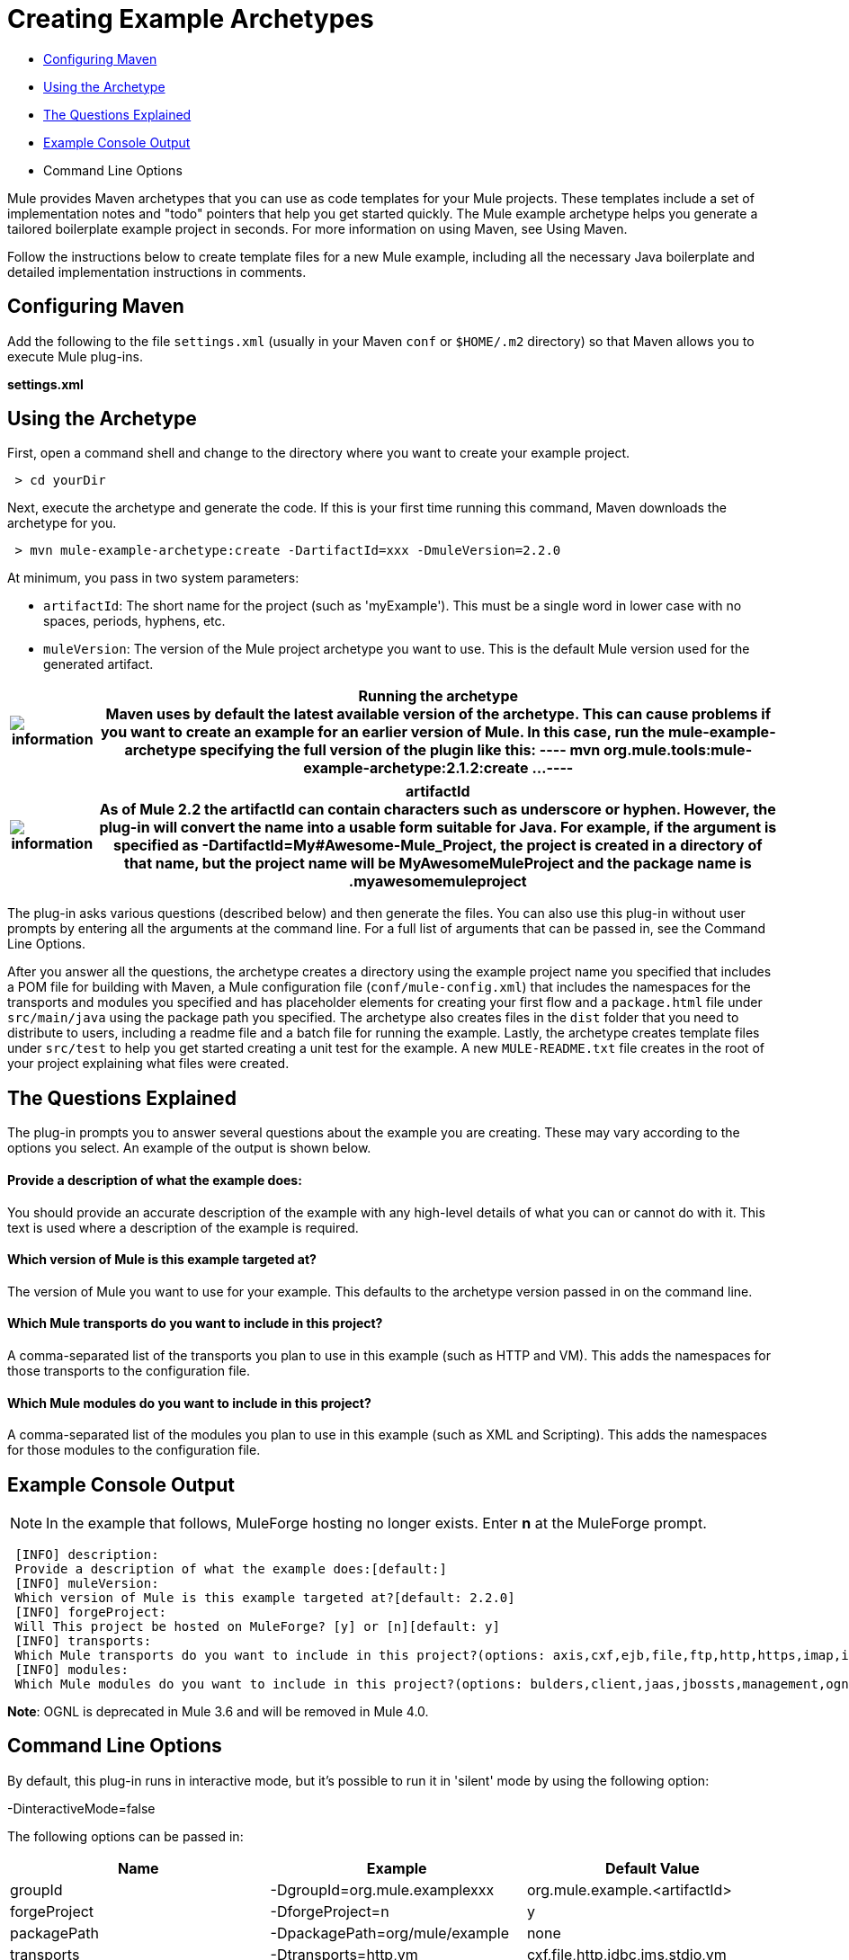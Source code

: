 = Creating Example Archetypes

* <<Configuring Maven>>
* <<Using the Archetype>>
* <<The Questions Explained>>
* <<Example Console Output>>
* Command Line Options

Mule provides Maven archetypes that you can use as code templates for your Mule projects. These templates include a set of implementation notes and "todo" pointers that help you get started quickly. The Mule example archetype helps you generate a tailored boilerplate example project in seconds. For more information on using Maven, see Using Maven.

Follow the instructions below to create template files for a new Mule example, including all the necessary Java boilerplate and detailed implementation instructions in comments.

== Configuring Maven

Add the following to the file `settings.xml` (usually in your Maven `conf` or `$HOME/.m2` directory) so that Maven allows you to execute Mule plug-ins.

*settings.xml*

== Using the Archetype

First, open a command shell and change to the directory where you want to create your example project.

----
 > cd yourDir
----

Next, execute the archetype and generate the code. If this is your first time running this command, Maven downloads the archetype for you.


----
 > mvn mule-example-archetype:create -DartifactId=xxx -DmuleVersion=2.2.0
----

At minimum, you pass in two system parameters:

* `artifactId`: The short name for the project (such as 'myExample'). This must be a single word in lower case with no spaces, periods, hyphens, etc.
* `muleVersion`: The version of the Mule project archetype you want to use. This is the default Mule version used for the generated artifact.

[%header%autowidth.spread]
|===
|image:information.png[information] a|

*Running the archetype* +

Maven uses by default the latest available version of the archetype. This can cause problems if you want to create an example for an earlier version of Mule. In this case, run the mule-example-archetype specifying the full version of the plugin like this:

----
 mvn org.mule.tools:mule-example-archetype:2.1.2:create ...
----


|===

[%header%autowidth.spread]
|===
|image:information.png[information] a|

*artifactId* +

As of Mule 2.2 the artifactId can contain characters such as underscore or hyphen. However, the plug-in will convert the name into a usable form suitable for Java. For example, if the argument is specified as **-DartifactId=My#Awesome-Mule_Project**, the project is created in a directory of that name, but the project name will be *MyAwesomeMuleProject* and the package name is *.myawesomemuleproject*

|===

The plug-in asks various questions (described below) and then generate the files. You can also use this plug-in without user prompts by entering all the arguments at the command line. For a full list of arguments that can be passed in, see the Command Line Options.

After you answer all the questions, the archetype creates a directory using the example project name you specified that includes a POM file for building with Maven, a Mule configuration file (`conf/mule-config.xml`) that includes the namespaces for the transports and modules you specified and has placeholder elements for creating your first flow and a `package.html` file under `src/main/java` using the package path you specified. The archetype also creates files in the `dist` folder that you need to distribute to users, including a readme file and a batch file for running the example. Lastly, the archetype creates template files under `src/test` to help you get started creating a unit test for the example. A new `MULE-README.txt` file creates in the root of your project explaining what files were created.

== The Questions Explained

The plug-in prompts you to answer several questions about the example you are creating. These may vary according to the options you select. An example of the output is shown below.

==== Provide a description of what the example does:

You should provide an accurate description of the example with any high-level details of what you can or cannot do with it. This text is used where a description of the example is required.

==== Which version of Mule is this example targeted at?

The version of Mule you want to use for your example. This defaults to the archetype version passed in on the command line.

==== Which Mule transports do you want to include in this project?

A comma-separated list of the transports you plan to use in this example (such as HTTP and VM). This adds the namespaces for those transports to the configuration file.

==== Which Mule modules do you want to include in this project?

A comma-separated list of the modules you plan to use in this example (such as XML and Scripting). This adds the namespaces for those modules to the configuration file.

== Example Console Output

NOTE: In the example that follows, MuleForge hosting no longer exists. Enter *n* at the MuleForge prompt.

----
 [INFO] description:
 Provide a description of what the example does:[default:]
 [INFO] muleVersion:
 Which version of Mule is this example targeted at?[default: 2.2.0]
 [INFO] forgeProject:
 Will This project be hosted on MuleForge? [y] or [n][default: y]
 [INFO] transports:
 Which Mule transports do you want to include in this project?(options: axis,cxf,ejb,file,ftp,http,https,imap,imaps,jbpm,jdbc,          jetty,jms,multicast,pop3,pop3s,quartz,rmi,servlet,smtp,          smtps,servlet,ssl,tls,stdio,tcp,udp,vm,xmpp):[default: cxf,file,http,jdbc,jms,stdio,vm]
 [INFO] modules:
 Which Mule modules do you want to include in this project?(options: bulders,client,jaas,jbossts,management,ognl,pgp,scripting,spring-extras,sxc,xml):[default: client,management,scripting,sxc,xml]
----


*Note*: OGNL is deprecated in Mule 3.6 and will be removed in Mule 4.0.

== Command Line Options

By default, this plug-in runs in interactive mode, but it's possible to run it in 'silent' mode by using the following option:

-DinteractiveMode=false

The following options can be passed in:

[%header,cols="34,33,33"]
|===
|Name |Example |Default Value
|groupId |-DgroupId=org.mule.examplexxx |org.mule.example.<artifactId>
|forgeProject |-DforgeProject=n |y
|packagePath |-DpackagePath=org/mule/example |none
|transports |-Dtransports=http,vm |cxf,file,http,jdbc,jms,stdio,vm
|muleVersion |-DmuleVersion2.2.0 |none
|packageName |-DpackageName=myPkg |none
|description |-Ddescription="some text" |none
|modules |-Dmodules=xml,scripting |client,management,scripting,sxc,xml
|basedir |-Dbasedir=/projects/mule/tools |<current dir>
|package |-Dpackage=org/mule/example/myPkg |none
|artifactId |-DartifactId=myMuleExample |mule-application-<artifactId>
|version |-Dversion=2.2-SNAPSHOT |<muleVersion>
|===

